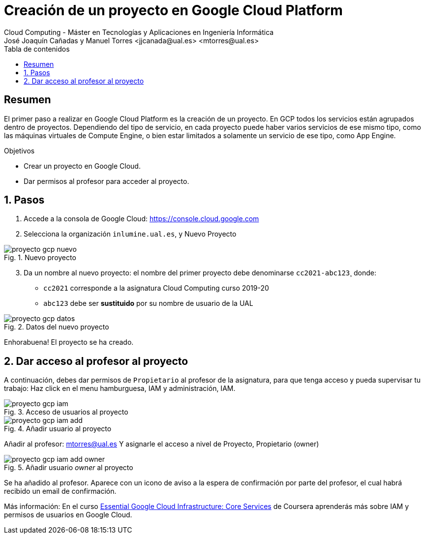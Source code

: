 ////
NO CAMBIAR!!
Codificación, idioma, tabla de contenidos, tipo de documento
////
:encoding: utf-8
:lang: es
:toc: right
:toc-title: Tabla de contenidos
:doctype: book
:linkattrs:


:figure-caption: Fig.
:imagesdir: images


////
Nombre y título del trabajo
////
# Creación de un proyecto en Google Cloud Platform
Cloud Computing - Máster en Tecnologías y Aplicaciones en Ingeniería Informática
José Joaquín Cañadas y Manuel Torres <jjcanada@ual.es> <mtorres@ual.es>

// NO CAMBIAR!! (Entrar en modo no numerado de apartados)
:numbered!: 

[abstract]
== Resumen
////
COLOCA A CONTINUACION EL RESUMEN
////
El primer paso a realizar en Google Cloud Platform es la creación de un proyecto. En GCP todos los servicios están agrupados dentro de proyectos. Dependiendo del tipo de servicio, en cada proyecto puede haber varios servicios de ese mismo tipo, como las máquinas virtuales de Compute Engine, o bien estar limitados a solamente un servicio de ese tipo, como App Engine. 

////
COLOCA A CONTINUACION LOS OBJETIVOS
////
.Objetivos
* Crear un proyecto en Google Cloud.
* Dar permisos al profesor para acceder al proyecto.

// Entrar en modo numerado de apartados
:numbered:

## Pasos

. Accede a la consola de Google Cloud: https://console.cloud.google.com
. Selecciona la organización `inlumine.ual.es`, y Nuevo Proyecto

.Nuevo proyecto
image::proyecto-gcp-nuevo.png[role="thumb", align="center"]

[start=3]
. Da un nombre al nuevo proyecto: el nombre del primer proyecto debe denominarse `cc2021-abc123`¸ donde:
* `cc2021` corresponde a la asignatura Cloud Computing curso 2019-20
* `abc123` debe ser *sustituido* por su nombre de usuario de la UAL

.Datos del nuevo proyecto
image::proyecto-gcp-datos.png[role="thumb", align="center"]

Enhorabuena! El proyecto se ha creado. 

== Dar acceso al profesor al proyecto

A continuación, debes dar permisos de `Propietario` al profesor de la asignatura, para que  tenga acceso y pueda supervisar tu trabajo: Haz click en el menu hamburguesa, IAM y administración, IAM.

.Acceso de usuarios al proyecto
image::proyecto-gcp-iam.png[role="thumb", align="center"]

.Añadir usuario al proyecto
image::proyecto-gcp-iam-add.png[role="thumb", align="center"]

Añadir al profesor: mtorres@ual.es
Y asignarle el acceso a nivel de Proyecto, Propietario (owner)

.Añadir usuario _owner_ al proyecto
image::proyecto-gcp-iam-add-owner.png[role="thumb", align="center"]

Se ha añadido al profesor. Aparece con un icono de aviso a la espera de confirmación por parte del profesor, el cual habrá recibido un email de confirmación. 

****
Más información: En el curso https://ualmtorres.github.io/AsignaturaCloudComputing/Docs/Tema0/ResumenProgramaEspecializadoGCE.html#trueessential-google-cloud-infrastructure-core-services[Essential Google Cloud Infrastructure: Core Services] de Coursera aprenderás más sobre IAM y permisos de usuarios  en Google Cloud. 
****

